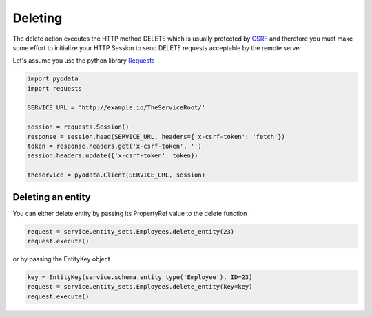 Deleting
========

.. _CSRF: https://en.wikipedia.org/wiki/Cross-site_request_forgery
.. _Requests: https://2.python-requests.org/en/master/

The delete action executes the HTTP method DELETE which is usually protected by
CSRF_ and therefore you must make some effort to initialize your HTTP Session
to send DELETE requests acceptable by the remote server.

Let's assume you use the python library Requests_

.. code-block:: python

    import pyodata
    import requests

    SERVICE_URL = 'http://example.io/TheServiceRoot/'

    session = requests.Session()
    response = session.head(SERVICE_URL, headers={'x-csrf-token': 'fetch'})
    token = response.headers.get('x-csrf-token', '')
    session.headers.update({'x-csrf-token': token})

    theservice = pyodata.Client(SERVICE_URL, session)


Deleting an entity
------------------

You can either delete entity by passing its PropertyRef value to the delete function

.. code-block:: python

    request = service.entity_sets.Employees.delete_entity(23)
    request.execute()

or by passing the EntityKey object

.. code-block:: python

    key = EntityKey(service.schema.entity_type('Employee'), ID=23)
    request = service.entity_sets.Employees.delete_entity(key=key)
    request.execute()